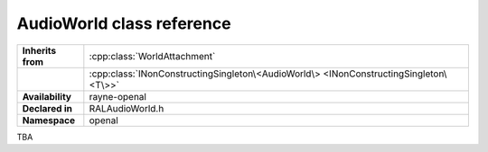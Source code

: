 .. _ralaudio_listener.rst

**************************
AudioWorld class reference
**************************

.. namespace:: RN
.. namespace:: openal
.. class:: AudioWorld

+-------------------+---------------------------------------------------------------------------------------+
| **Inherits from** | :cpp:class:`WorldAttachment`                                                          |
+-------------------+---------------------------------------------------------------------------------------+
|                   | :cpp:class:`INonConstructingSingleton\<AudioWorld\> <INonConstructingSingleton\<T\>>` |
+-------------------+---------------------------------------------------------------------------------------+
| **Availability**  | rayne-openal                                                                          |
+-------------------+---------------------------------------------------------------------------------------+
| **Declared in**   | RALAudioWorld.h                                                                       |
+-------------------+---------------------------------------------------------------------------------------+
| **Namespace**     | openal                                                                                |
+-------------------+---------------------------------------------------------------------------------------+

TBA
